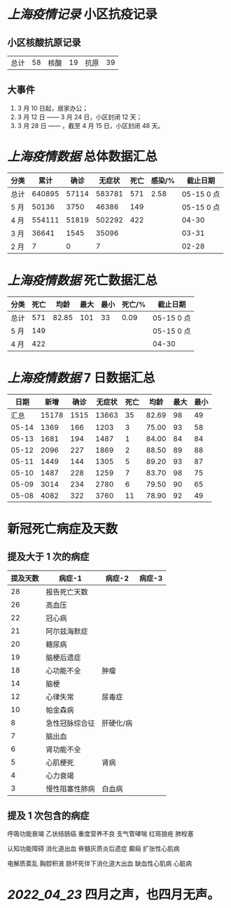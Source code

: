 * [[上海疫情记录]] 小区抗疫记录

** 小区核酸抗原记录
| 总计 | 58 | 核酸 | 19 | 抗原 | 39 |

** 大事件
1. 3 月 10 日起，居家办公；
2. 3 月 12 日 —— 3 月 24 日，小区封闭 12 天；
3. 3 月 28 日 —— ，截至 4 月 15 日，小区封闭 48 天。

* [[上海疫情数据]] 总体数据汇总

| 分类 |   累计 |  确诊 | 无症状 | 死亡 | 感染/% |   截止日期 |
|------+--------+-------+--------+------+--------+------------|
| 总计 | 640895 | 57114 | 583781 |  571 |   2.58 | 05-15 0 点 |
| 5 月 |  50136 |  3750 |  46386 |  149 |        | 05-15 0 点 |
| 4 月 | 554111 | 51819 | 502292 |  422 |        |      04-30 |
| 3 月 |  36641 |  1545 |  35096 |      |        |      03-31 |
| 2 月 |      7 |     0 |      7 |      |        |      02-28 |

* [[上海疫情数据]] 死亡数据汇总

| 分类 | 死亡 |  均龄 | 最大 | 最小 | 死亡/% | 截止日期   |
|------+------+-------+------+------+--------+------------|
| 总计 |  571 | 82.85 |  101 |   33 |   0.09 | 05-15 0 点 |
| 5 月 |  149 |       |      |      |        | 05-15 0 点 |
| 4 月 |  422 |       |      |      |        | 04-30      |

* [[上海疫情数据]] 7 日数据汇总

|  日期 |  新增 | 确诊 | 无症状 | 死亡 |  均龄 | 最大 | 最小 |
|-------+-------+------+--------+------+-------+------+------|
|  汇总 | 15178 | 1515 |  13663 |   35 | 82.69 |   98 |   49 |
| 05-14 |  1369 |  166 |   1203 |    3 | 75.00 |   93 |   58 |
| 05-13 |  1681 |  194 |   1487 |    1 | 84.00 |   84 |   84 |
| 05-12 |  2096 |  227 |   1869 |    2 | 88.50 |   89 |   88 |
| 05-11 |  1449 |  144 |   1305 |    5 | 89.20 |   93 |   87 |
| 05-10 |  1487 |  228 |   1259 |    7 | 83.70 |   98 |   75 |
| 05-09 |  3014 |  234 |   2780 |    6 | 79.50 |   90 |   65 |
| 05-08 |  4082 |  322 |   3760 |   11 | 78.90 |   92 |   49 |
#+TBLFM: @2$2..@2$5=vsum(@3..@>);f2
#+TBLFM: @2$6=vsum(@3..@9)/7;f2
#+TBLFM: @2$7=vmax(@3..@>);f2
#+TBLFM: @2$8=vmin(@3..@>);f2

* 新冠死亡病症及天数

** 提及大于 1 次的病症

| 提及天数 | 病症-1         | 病症-2    | 病症-3 |
|----------+----------------+-----------+--------|
|       28 | 报告死亡天数   |           |        |
|       26 | 高血压         |           |        |
|       22 | 冠心病         |           |        |
|       21 | 阿尔兹海默症   |           |        |
|       20 | 糖尿病         |           |        |
|       19 | 脑梗后遗症     |           |        |
|       18 | 心功能不全     | 肿瘤      |        |
|       14 | 脑梗           |           |        |
|       12 | 心律失常       | 尿毒症    |        |
|       10 | 帕金森病       |           |        |
|        8 | 急性冠脉综合征 | 肝硬化/病 |        |
|        7 | 脑出血         |           |        |
|        6 | 肾功能不全     |           |        |
|        5 | 心肌梗死       | 肾病      |        |
|        4 | 心力衰竭       |           |        |
|        3 | 慢性阻塞性肺病 | 白血病    |        |

** 提及 1 次包含的病症

呼吸功能衰竭 乙状结肠癌 重度营养不良 支气管哮喘 红斑狼疮 肺栓塞

认知功能障碍 消化道出血 脊髓灰质炎后遗症 癫痫 扩张性心肌病

电解质紊乱 胸腔积液 肠坏死伴下消化道大出血 缺血性心肌病 心脏病

* [[2022_04_23]] 四月之声，也四月无声。
[[https://nas.qysit.com:2046/geekpanshi/diaryshare/-/raw/main/assets/20220423111628_1650683838458_0.jpg]]
